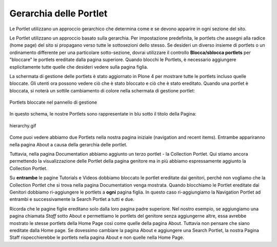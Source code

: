 Gerarchia delle Portlet
=======================

Le Portlet utilizzano un approccio gerarchico che determina come e 
se devono apparire in ogni sezione del sito.

Le Portlet utilizzano un approccio basato sulla gerarchia. Per 
impostazione predefinita, le portlets che assegni alla radice (home page) 
del sito si propagano verso tutte le sottosezioni dello stesso. Se desideri 
un diverso insieme di portlets o un ordinamento differente per una 
particolare sotto-sezione, dovrai utilizzare il controllo **Blocca/sblocca
portlets** per "bloccare" le portlets ereditate dalla pagina superiore. 
Quando blocchi le Portlets, è necessario aggiungere esplicitamente tutte 
quelle che desideri vedere sulla pagina figlia.

La schermata di gestione delle portlets è stato aggiornato in Plone 4 per 
mostrare tutte le portlets incluso quelle bloccate. Gli utenti ora possono
vedere ciò che è stato bloccato e ciò che è stato ereditato. Quando una portlet 
è bloccata, si noterà un sottile cambiamento di colore nella schermata di 
gestione portlet:

.. figure:: ../_static/blocked_portlets.png
   :align: center
   :alt: Blocked portlets in management

   Portlets bloccate nel pannello di gestione

In questo schema, le nostre Portlets sono rappresentate in blu sotto il 
titolo della Pagina:

.. figure:: ../_static/hierarchy.gif
   :align: center
   :alt: hierarchy.gif

   hierarchy.gif

Come puoi vedere abbiamo due Portlets nella nostra pagina iniziale 
(navigation and recent items). Entrambe appariranno nella pagina About
a causa della gerarchia delle portlet.

Tuttavia, nella pagina Documentation abbiamo aggiunto un terzo portlet - la
Collection Portlet. Qui stiamo ancora permettendo la visualizzazione delle 
Portlet della pagina genitore ma in più abbiamo espressamente aggiunto la 
Collection Portlet.

Su **entrambe** le pagine Tutorials e Videos dobbiamo bloccato le portlet 
ereditate dai genitori, perché non vogliamo che la Collection Portlet che 
si trova nella pagina Documentation venga mostrata. Quando blocchiamo le 
Portlet ereditate dai Genitori dobbiamo ri-aggiungere le portlets a **ogni** 
pagina figlia. In questo caso ri-aggiungiamo la Navigation Portlet ad entrambi 
e successivamente la Search Portlet a tutti e due.

Ricorda che le pagine figlie ereditano solo dalla loro pagina padre superiore. 
Nel nostro esempio, se aggiungiamo una pagina chiamata *Staff* sotto About e 
permettiamo le portlets del genitore senza aggiungerne altre, essa avrebbe 
mostrato le stesse portlets della Home Page così come quelle della pagina About. 
Tuttavia non pensare che siano ereditate dalla Home page. Se dovessimo cambiare 
la pagina About e aggiungere una Search Portlet, la nostra Pagina Staff 
rispecchierebbe le portlets nella pagina About e non quelle nella Home Page.
